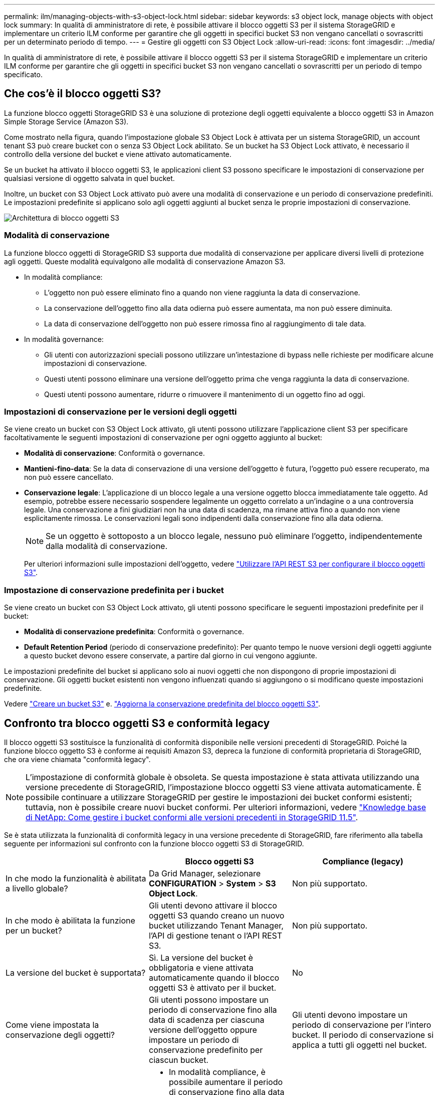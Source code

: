 ---
permalink: ilm/managing-objects-with-s3-object-lock.html 
sidebar: sidebar 
keywords: s3 object lock, manage objects with object lock 
summary: In qualità di amministratore di rete, è possibile attivare il blocco oggetti S3 per il sistema StorageGRID e implementare un criterio ILM conforme per garantire che gli oggetti in specifici bucket S3 non vengano cancellati o sovrascritti per un determinato periodo di tempo. 
---
= Gestire gli oggetti con S3 Object Lock
:allow-uri-read: 
:icons: font
:imagesdir: ../media/


[role="lead"]
In qualità di amministratore di rete, è possibile attivare il blocco oggetti S3 per il sistema StorageGRID e implementare un criterio ILM conforme per garantire che gli oggetti in specifici bucket S3 non vengano cancellati o sovrascritti per un periodo di tempo specificato.



== Che cos'è il blocco oggetti S3?

La funzione blocco oggetti StorageGRID S3 è una soluzione di protezione degli oggetti equivalente a blocco oggetti S3 in Amazon Simple Storage Service (Amazon S3).

Come mostrato nella figura, quando l'impostazione globale S3 Object Lock è attivata per un sistema StorageGRID, un account tenant S3 può creare bucket con o senza S3 Object Lock abilitato. Se un bucket ha S3 Object Lock attivato, è necessario il controllo della versione del bucket e viene attivato automaticamente.

Se un bucket ha attivato il blocco oggetti S3, le applicazioni client S3 possono specificare le impostazioni di conservazione per qualsiasi versione di oggetto salvata in quel bucket.

Inoltre, un bucket con S3 Object Lock attivato può avere una modalità di conservazione e un periodo di conservazione predefiniti. Le impostazioni predefinite si applicano solo agli oggetti aggiunti al bucket senza le proprie impostazioni di conservazione.

image::../media/s3_object_lock_architecture.png[Architettura di blocco oggetti S3]



=== Modalità di conservazione

La funzione blocco oggetti di StorageGRID S3 supporta due modalità di conservazione per applicare diversi livelli di protezione agli oggetti. Queste modalità equivalgono alle modalità di conservazione Amazon S3.

* In modalità compliance:
+
** L'oggetto non può essere eliminato fino a quando non viene raggiunta la data di conservazione.
** La conservazione dell'oggetto fino alla data odierna può essere aumentata, ma non può essere diminuita.
** La data di conservazione dell'oggetto non può essere rimossa fino al raggiungimento di tale data.


* In modalità governance:
+
** Gli utenti con autorizzazioni speciali possono utilizzare un'intestazione di bypass nelle richieste per modificare alcune impostazioni di conservazione.
** Questi utenti possono eliminare una versione dell'oggetto prima che venga raggiunta la data di conservazione.
** Questi utenti possono aumentare, ridurre o rimuovere il mantenimento di un oggetto fino ad oggi.






=== Impostazioni di conservazione per le versioni degli oggetti

Se viene creato un bucket con S3 Object Lock attivato, gli utenti possono utilizzare l'applicazione client S3 per specificare facoltativamente le seguenti impostazioni di conservazione per ogni oggetto aggiunto al bucket:

* *Modalità di conservazione*: Conformità o governance.
* *Mantieni-fino-data*: Se la data di conservazione di una versione dell'oggetto è futura, l'oggetto può essere recuperato, ma non può essere cancellato.
* *Conservazione legale*: L'applicazione di un blocco legale a una versione oggetto blocca immediatamente tale oggetto. Ad esempio, potrebbe essere necessario sospendere legalmente un oggetto correlato a un'indagine o a una controversia legale. Una conservazione a fini giudiziari non ha una data di scadenza, ma rimane attiva fino a quando non viene esplicitamente rimossa. Le conservazioni legali sono indipendenti dalla conservazione fino alla data odierna.
+

NOTE: Se un oggetto è sottoposto a un blocco legale, nessuno può eliminare l'oggetto, indipendentemente dalla modalità di conservazione.

+
Per ulteriori informazioni sulle impostazioni dell'oggetto, vedere link:../s3/use-s3-api-for-s3-object-lock.html["Utilizzare l'API REST S3 per configurare il blocco oggetti S3"].





=== Impostazione di conservazione predefinita per i bucket

Se viene creato un bucket con S3 Object Lock attivato, gli utenti possono specificare le seguenti impostazioni predefinite per il bucket:

* *Modalità di conservazione predefinita*: Conformità o governance.
* *Default Retention Period* (periodo di conservazione predefinito): Per quanto tempo le nuove versioni degli oggetti aggiunte a questo bucket devono essere conservate, a partire dal giorno in cui vengono aggiunte.


Le impostazioni predefinite del bucket si applicano solo ai nuovi oggetti che non dispongono di proprie impostazioni di conservazione. Gli oggetti bucket esistenti non vengono influenzati quando si aggiungono o si modificano queste impostazioni predefinite.

Vedere link:../tenant/creating-s3-bucket.html["Creare un bucket S3"] e. link:../tenant/update-default-retention-settings.html["Aggiorna la conservazione predefinita del blocco oggetti S3"].



== Confronto tra blocco oggetti S3 e conformità legacy

Il blocco oggetti S3 sostituisce la funzionalità di conformità disponibile nelle versioni precedenti di StorageGRID. Poiché la funzione blocco oggetto S3 è conforme ai requisiti Amazon S3, depreca la funzione di conformità proprietaria di StorageGRID, che ora viene chiamata "conformità legacy".


NOTE: L'impostazione di conformità globale è obsoleta. Se questa impostazione è stata attivata utilizzando una versione precedente di StorageGRID, l'impostazione blocco oggetti S3 viene attivata automaticamente. È possibile continuare a utilizzare StorageGRID per gestire le impostazioni dei bucket conformi esistenti; tuttavia, non è possibile creare nuovi bucket conformi. Per ulteriori informazioni, vedere https://kb.netapp.com/Advice_and_Troubleshooting/Hybrid_Cloud_Infrastructure/StorageGRID/How_to_manage_legacy_Compliant_buckets_in_StorageGRID_11.5["Knowledge base di NetApp: Come gestire i bucket conformi alle versioni precedenti in StorageGRID 11.5"^].

Se è stata utilizzata la funzionalità di conformità legacy in una versione precedente di StorageGRID, fare riferimento alla tabella seguente per informazioni sul confronto con la funzione blocco oggetti S3 di StorageGRID.

[cols="1a,1a,1a"]
|===
|  | Blocco oggetti S3 | Compliance (legacy) 


 a| 
In che modo la funzionalità è abilitata a livello globale?
 a| 
Da Grid Manager, selezionare *CONFIGURATION* > *System* > *S3 Object Lock*.
 a| 
Non più supportato.



 a| 
In che modo è abilitata la funzione per un bucket?
 a| 
Gli utenti devono attivare il blocco oggetti S3 quando creano un nuovo bucket utilizzando Tenant Manager, l'API di gestione tenant o l'API REST S3.
 a| 
Non più supportato.



 a| 
La versione del bucket è supportata?
 a| 
Sì. La versione del bucket è obbligatoria e viene attivata automaticamente quando il blocco oggetti S3 è attivato per il bucket.
 a| 
No



 a| 
Come viene impostata la conservazione degli oggetti?
 a| 
Gli utenti possono impostare un periodo di conservazione fino alla data di scadenza per ciascuna versione dell'oggetto oppure impostare un periodo di conservazione predefinito per ciascun bucket.
 a| 
Gli utenti devono impostare un periodo di conservazione per l'intero bucket. Il periodo di conservazione si applica a tutti gli oggetti nel bucket.



 a| 
È possibile modificare il periodo di conservazione?
 a| 
* In modalità compliance, è possibile aumentare il periodo di conservazione fino alla data di una versione a oggetti, ma non ridurlo mai.
* In modalità governance, gli utenti con autorizzazioni speciali possono ridurre o persino rimuovere le impostazioni di conservazione di un oggetto.

 a| 
Il periodo di conservazione di un bucket può essere aumentato ma non ridotto.



 a| 
Dove viene controllata la conservazione legale?
 a| 
Gli utenti possono porre un blocco legale o revocare un blocco legale per qualsiasi versione di oggetto nel bucket.
 a| 
Un blocco legale viene posizionato sul bucket e influisce su tutti gli oggetti nel bucket.



 a| 
Quando è possibile eliminare gli oggetti?
 a| 
* In modalità compliance, è possibile eliminare una versione dell'oggetto dopo aver raggiunto la data di conservazione, presupponendo che l'oggetto non sia sottoposto a conservazione legale.
* In modalità governance, gli utenti con autorizzazioni speciali possono eliminare un oggetto prima che venga raggiunta la data di conservazione, presupponendo che l'oggetto non sia sottoposto a conservazione legale.

 a| 
È possibile eliminare un oggetto dopo la scadenza del periodo di conservazione, presupponendo che il bucket non sia sottoposto a conservazione legale. Gli oggetti possono essere cancellati automaticamente o manualmente.



 a| 
La configurazione del ciclo di vita del bucket è supportata?
 a| 
Sì
 a| 
No

|===